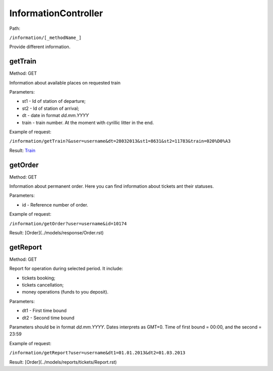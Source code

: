 ====
InformationController
====

Path:

``/information/[_methodName_]``

Provide different information.

.. _getTrain:
getTrain
----
Method: GET

Information about available places on requested train

Parameters:

* st1 - Id of station of departure;
* st2 - Id of station of arrival;
* dt - date in format `dd.mm.YYYY`
* train - train number. At the moment with cyrillic litter in the end.

Example of request:

``/information/getTrain?&user=username&dt=28032013&st1=8631&st2=11783&train=020%D0%A3``

Result: `Train <../models/response/Train.rst>`_

.. _getOrder:
getOrder
----
Method: GET

Information about permanent order. Here you can find information about tickets ant their statuses.

Parameters:

* id - Reference number of order.

Example of request:

``/information/getOrder?user=username&id=10174``

Result: [Order](../models/response/Order.rst)

.. _getReport:
getReport
----
Method: GET

Report for operation during selected period. It include:

* tickets booking;
* tickets cancellation;
* money operations (funds to you deposit).

Parameters:

* dt1 - First time bound
* dt2 - Second time bound

Parameters should be in format `dd.mm.YYYY`. Dates interprets as GMT+0. Time of first bound = 00:00, and the second = 23:59

Example of request:

``/information/getReport?user=username&dt1=01.01.2013&dt2=01.03.2013``

Result: [Order](../models/reports/tickets/Report.rst)
